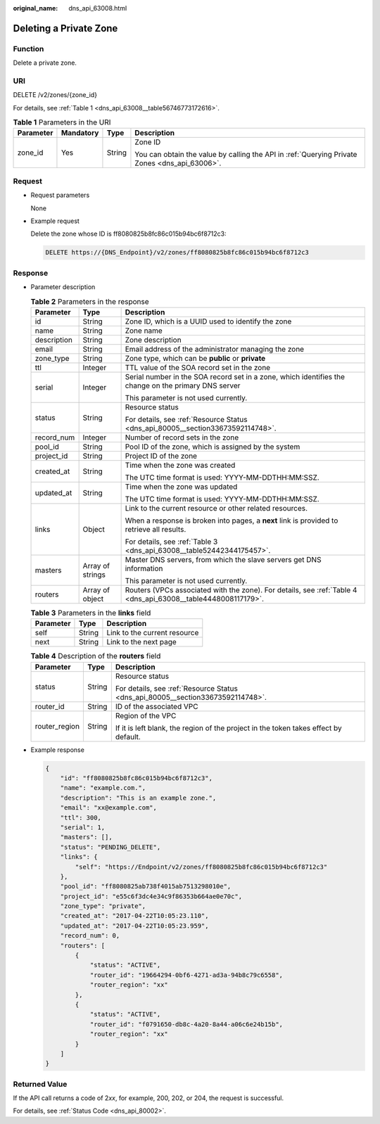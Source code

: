:original_name: dns_api_63008.html

.. _dns_api_63008:

Deleting a Private Zone
=======================

Function
--------

Delete a private zone.

URI
---

DELETE /v2/zones/{zone_id}

For details, see :ref:`Table 1 <dns_api_63008__table56746773172616>`.

.. _dns_api_63008__table56746773172616:

.. table:: **Table 1** Parameters in the URI

   +-----------------+-----------------+-----------------+-----------------------------------------------------------------------------------------------+
   | Parameter       | Mandatory       | Type            | Description                                                                                   |
   +=================+=================+=================+===============================================================================================+
   | zone_id         | Yes             | String          | Zone ID                                                                                       |
   |                 |                 |                 |                                                                                               |
   |                 |                 |                 | You can obtain the value by calling the API in :ref:`Querying Private Zones <dns_api_63006>`. |
   +-----------------+-----------------+-----------------+-----------------------------------------------------------------------------------------------+

Request
-------

-  Request parameters

   None

-  Example request

   Delete the zone whose ID is ff8080825b8fc86c015b94bc6f8712c3:

   .. code-block:: text

      DELETE https://{DNS_Endpoint}/v2/zones/ff8080825b8fc86c015b94bc6f8712c3

Response
--------

-  Parameter description

   .. table:: **Table 2** Parameters in the response

      +-----------------------+-----------------------+---------------------------------------------------------------------------------------------------------------+
      | Parameter             | Type                  | Description                                                                                                   |
      +=======================+=======================+===============================================================================================================+
      | id                    | String                | Zone ID, which is a UUID used to identify the zone                                                            |
      +-----------------------+-----------------------+---------------------------------------------------------------------------------------------------------------+
      | name                  | String                | Zone name                                                                                                     |
      +-----------------------+-----------------------+---------------------------------------------------------------------------------------------------------------+
      | description           | String                | Zone description                                                                                              |
      +-----------------------+-----------------------+---------------------------------------------------------------------------------------------------------------+
      | email                 | String                | Email address of the administrator managing the zone                                                          |
      +-----------------------+-----------------------+---------------------------------------------------------------------------------------------------------------+
      | zone_type             | String                | Zone type, which can be **public** or **private**                                                             |
      +-----------------------+-----------------------+---------------------------------------------------------------------------------------------------------------+
      | ttl                   | Integer               | TTL value of the SOA record set in the zone                                                                   |
      +-----------------------+-----------------------+---------------------------------------------------------------------------------------------------------------+
      | serial                | Integer               | Serial number in the SOA record set in a zone, which identifies the change on the primary DNS server          |
      |                       |                       |                                                                                                               |
      |                       |                       | This parameter is not used currently.                                                                         |
      +-----------------------+-----------------------+---------------------------------------------------------------------------------------------------------------+
      | status                | String                | Resource status                                                                                               |
      |                       |                       |                                                                                                               |
      |                       |                       | For details, see :ref:`Resource Status <dns_api_80005__section33673592114748>`.                               |
      +-----------------------+-----------------------+---------------------------------------------------------------------------------------------------------------+
      | record_num            | Integer               | Number of record sets in the zone                                                                             |
      +-----------------------+-----------------------+---------------------------------------------------------------------------------------------------------------+
      | pool_id               | String                | Pool ID of the zone, which is assigned by the system                                                          |
      +-----------------------+-----------------------+---------------------------------------------------------------------------------------------------------------+
      | project_id            | String                | Project ID of the zone                                                                                        |
      +-----------------------+-----------------------+---------------------------------------------------------------------------------------------------------------+
      | created_at            | String                | Time when the zone was created                                                                                |
      |                       |                       |                                                                                                               |
      |                       |                       | The UTC time format is used: YYYY-MM-DDTHH:MM:SSZ.                                                            |
      +-----------------------+-----------------------+---------------------------------------------------------------------------------------------------------------+
      | updated_at            | String                | Time when the zone was updated                                                                                |
      |                       |                       |                                                                                                               |
      |                       |                       | The UTC time format is used: YYYY-MM-DDTHH:MM:SSZ.                                                            |
      +-----------------------+-----------------------+---------------------------------------------------------------------------------------------------------------+
      | links                 | Object                | Link to the current resource or other related resources.                                                      |
      |                       |                       |                                                                                                               |
      |                       |                       | When a response is broken into pages, a **next** link is provided to retrieve all results.                    |
      |                       |                       |                                                                                                               |
      |                       |                       | For details, see :ref:`Table 3 <dns_api_63008__table52442344175457>`.                                         |
      +-----------------------+-----------------------+---------------------------------------------------------------------------------------------------------------+
      | masters               | Array of strings      | Master DNS servers, from which the slave servers get DNS information                                          |
      |                       |                       |                                                                                                               |
      |                       |                       | This parameter is not used currently.                                                                         |
      +-----------------------+-----------------------+---------------------------------------------------------------------------------------------------------------+
      | routers               | Array of object       | Routers (VPCs associated with the zone). For details, see :ref:`Table 4 <dns_api_63008__table4448008117179>`. |
      +-----------------------+-----------------------+---------------------------------------------------------------------------------------------------------------+

   .. _dns_api_63008__table52442344175457:

   .. table:: **Table 3** Parameters in the **links** field

      ========= ====== ============================
      Parameter Type   Description
      ========= ====== ============================
      self      String Link to the current resource
      next      String Link to the next page
      ========= ====== ============================

   .. _dns_api_63008__table4448008117179:

   .. table:: **Table 4** Description of the **routers** field

      +-----------------------+-----------------------+--------------------------------------------------------------------------------------+
      | Parameter             | Type                  | Description                                                                          |
      +=======================+=======================+======================================================================================+
      | status                | String                | Resource status                                                                      |
      |                       |                       |                                                                                      |
      |                       |                       | For details, see :ref:`Resource Status <dns_api_80005__section33673592114748>`.      |
      +-----------------------+-----------------------+--------------------------------------------------------------------------------------+
      | router_id             | String                | ID of the associated VPC                                                             |
      +-----------------------+-----------------------+--------------------------------------------------------------------------------------+
      | router_region         | String                | Region of the VPC                                                                    |
      |                       |                       |                                                                                      |
      |                       |                       | If it is left blank, the region of the project in the token takes effect by default. |
      +-----------------------+-----------------------+--------------------------------------------------------------------------------------+

-  Example response

   .. code-block::

      {
          "id": "ff8080825b8fc86c015b94bc6f8712c3",
          "name": "example.com.",
          "description": "This is an example zone.",
          "email": "xx@example.com",
          "ttl": 300,
          "serial": 1,
          "masters": [],
          "status": "PENDING_DELETE",
          "links": {
              "self": "https://Endpoint/v2/zones/ff8080825b8fc86c015b94bc6f8712c3"
          },
          "pool_id": "ff8080825ab738f4015ab7513298010e",
          "project_id": "e55c6f3dc4e34c9f86353b664ae0e70c",
          "zone_type": "private",
          "created_at": "2017-04-22T10:05:23.110",
          "updated_at": "2017-04-22T10:05:23.959",
          "record_num": 0,
          "routers": [
              {
                  "status": "ACTIVE",
                  "router_id": "19664294-0bf6-4271-ad3a-94b8c79c6558",
                  "router_region": "xx"
              },
              {
                  "status": "ACTIVE",
                  "router_id": "f0791650-db8c-4a20-8a44-a06c6e24b15b",
                  "router_region": "xx"
              }
          ]
      }

Returned Value
--------------

If the API call returns a code of 2\ *xx*, for example, 200, 202, or 204, the request is successful.

For details, see :ref:`Status Code <dns_api_80002>`.
